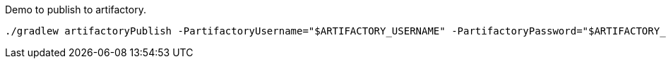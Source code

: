 Demo to publish to artifactory.

[source,bash]
----
./gradlew artifactoryPublish -PartifactoryUsername="$ARTIFACTORY_USERNAME" -PartifactoryPassword="$ARTIFACTORY_PASSWORD" --stacktrace
----